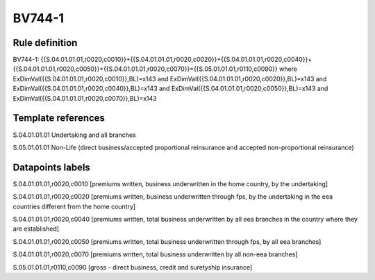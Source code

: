 =======
BV744-1
=======

Rule definition
---------------

BV744-1: {{S.04.01.01.01,r0020,c0010}}+{{S.04.01.01.01,r0020,c0020}}+{{S.04.01.01.01,r0020,c0040}}+{{S.04.01.01.01,r0020,c0050}}+{{S.04.01.01.01,r0020,c0070}}={{S.05.01.01.01,r0110,c0090}} where ExDimVal({{S.04.01.01.01,r0020,c0010}},BL)=x143 and ExDimVal({{S.04.01.01.01,r0020,c0020}},BL)=x143 and ExDimVal({{S.04.01.01.01,r0020,c0040}},BL)=x143 and ExDimVal({{S.04.01.01.01,r0020,c0050}},BL)=x143 and ExDimVal({{S.04.01.01.01,r0020,c0070}},BL)=x143


Template references
-------------------

S.04.01.01.01 Undertaking and all branches

S.05.01.01.01 Non-Life (direct business/accepted proportional reinsurance and accepted non-proportional reinsurance)


Datapoints labels
-----------------

S.04.01.01.01,r0020,c0010 [premiums written, business underwritten in the home country, by the undertaking]

S.04.01.01.01,r0020,c0020 [premiums written, business underwritten through fps, by the undertaking in the eea countries different from the home country]

S.04.01.01.01,r0020,c0040 [premiums written, total business underwritten by all eea branches in the country where they are established]

S.04.01.01.01,r0020,c0050 [premiums written, total business underwritten through fps, by all eea branches]

S.04.01.01.01,r0020,c0070 [premiums written, total business underwritten by all non-eea branches]

S.05.01.01.01,r0110,c0090 [gross - direct business, credit and suretyship insurance]



